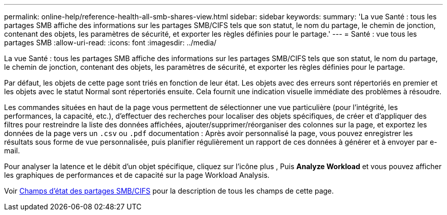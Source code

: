 ---
permalink: online-help/reference-health-all-smb-shares-view.html 
sidebar: sidebar 
keywords:  
summary: 'La vue Santé : tous les partages SMB affiche des informations sur les partages SMB/CIFS tels que son statut, le nom du partage, le chemin de jonction, contenant des objets, les paramètres de sécurité, et exporter les règles définies pour le partage.' 
---
= Santé : vue tous les partages SMB
:allow-uri-read: 
:icons: font
:imagesdir: ../media/


[role="lead"]
La vue Santé : tous les partages SMB affiche des informations sur les partages SMB/CIFS tels que son statut, le nom du partage, le chemin de jonction, contenant des objets, les paramètres de sécurité, et exporter les règles définies pour le partage.

Par défaut, les objets de cette page sont triés en fonction de leur état. Les objets avec des erreurs sont répertoriés en premier et les objets avec le statut Normal sont répertoriés ensuite. Cela fournit une indication visuelle immédiate des problèmes à résoudre.

Les commandes situées en haut de la page vous permettent de sélectionner une vue particulière (pour l'intégrité, les performances, la capacité, etc.), d'effectuer des recherches pour localiser des objets spécifiques, de créer et d'appliquer des filtres pour restreindre la liste des données affichées, ajouter/supprimer/réorganiser des colonnes sur la page, et exportez les données de la page vers un `.csv` ou `.pdf` documentation : Après avoir personnalisé la page, vous pouvez enregistrer les résultats sous forme de vue personnalisée, puis planifier régulièrement un rapport de ces données à générer et à envoyer par e-mail.

Pour analyser la latence et le débit d'un objet spécifique, cliquez sur l'icône plus image:../media/more-icon.gif[""], Puis *Analyze Workload* et vous pouvez afficher les graphiques de performances et de capacité sur la page Workload Analysis.

Voir xref:reference-smb-cifs-shares-health-fields.adoc[Champs d'état des partages SMB/CIFS] pour la description de tous les champs de cette page.
